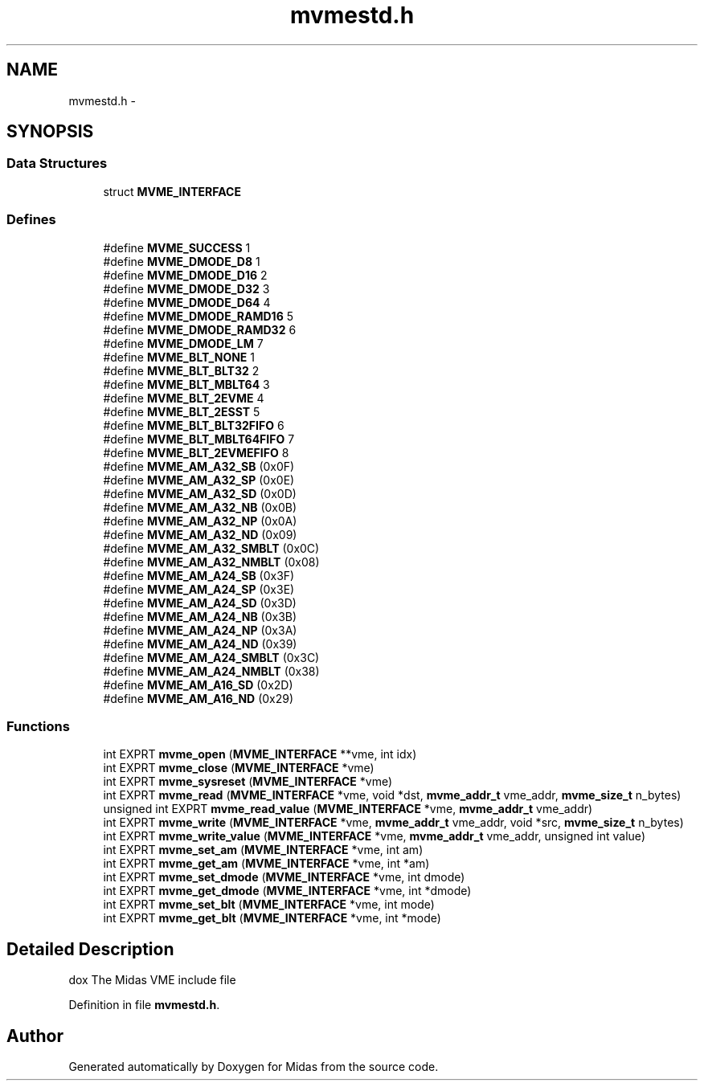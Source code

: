 .TH "mvmestd.h" 3 "31 May 2012" "Version 2.3.0-0" "Midas" \" -*- nroff -*-
.ad l
.nh
.SH NAME
mvmestd.h \- 
.SH SYNOPSIS
.br
.PP
.SS "Data Structures"

.in +1c
.ti -1c
.RI "struct \fBMVME_INTERFACE\fP"
.br
.in -1c
.SS "Defines"

.in +1c
.ti -1c
.RI "#define \fBMVME_SUCCESS\fP   1"
.br
.ti -1c
.RI "#define \fBMVME_DMODE_D8\fP   1"
.br
.ti -1c
.RI "#define \fBMVME_DMODE_D16\fP   2"
.br
.ti -1c
.RI "#define \fBMVME_DMODE_D32\fP   3"
.br
.ti -1c
.RI "#define \fBMVME_DMODE_D64\fP   4"
.br
.ti -1c
.RI "#define \fBMVME_DMODE_RAMD16\fP   5"
.br
.ti -1c
.RI "#define \fBMVME_DMODE_RAMD32\fP   6"
.br
.ti -1c
.RI "#define \fBMVME_DMODE_LM\fP   7"
.br
.ti -1c
.RI "#define \fBMVME_BLT_NONE\fP   1"
.br
.ti -1c
.RI "#define \fBMVME_BLT_BLT32\fP   2"
.br
.ti -1c
.RI "#define \fBMVME_BLT_MBLT64\fP   3"
.br
.ti -1c
.RI "#define \fBMVME_BLT_2EVME\fP   4"
.br
.ti -1c
.RI "#define \fBMVME_BLT_2ESST\fP   5"
.br
.ti -1c
.RI "#define \fBMVME_BLT_BLT32FIFO\fP   6"
.br
.ti -1c
.RI "#define \fBMVME_BLT_MBLT64FIFO\fP   7"
.br
.ti -1c
.RI "#define \fBMVME_BLT_2EVMEFIFO\fP   8"
.br
.ti -1c
.RI "#define \fBMVME_AM_A32_SB\fP   (0x0F)"
.br
.ti -1c
.RI "#define \fBMVME_AM_A32_SP\fP   (0x0E)"
.br
.ti -1c
.RI "#define \fBMVME_AM_A32_SD\fP   (0x0D)"
.br
.ti -1c
.RI "#define \fBMVME_AM_A32_NB\fP   (0x0B)"
.br
.ti -1c
.RI "#define \fBMVME_AM_A32_NP\fP   (0x0A)"
.br
.ti -1c
.RI "#define \fBMVME_AM_A32_ND\fP   (0x09)"
.br
.ti -1c
.RI "#define \fBMVME_AM_A32_SMBLT\fP   (0x0C)"
.br
.ti -1c
.RI "#define \fBMVME_AM_A32_NMBLT\fP   (0x08)"
.br
.ti -1c
.RI "#define \fBMVME_AM_A24_SB\fP   (0x3F)"
.br
.ti -1c
.RI "#define \fBMVME_AM_A24_SP\fP   (0x3E)"
.br
.ti -1c
.RI "#define \fBMVME_AM_A24_SD\fP   (0x3D)"
.br
.ti -1c
.RI "#define \fBMVME_AM_A24_NB\fP   (0x3B)"
.br
.ti -1c
.RI "#define \fBMVME_AM_A24_NP\fP   (0x3A)"
.br
.ti -1c
.RI "#define \fBMVME_AM_A24_ND\fP   (0x39)"
.br
.ti -1c
.RI "#define \fBMVME_AM_A24_SMBLT\fP   (0x3C)"
.br
.ti -1c
.RI "#define \fBMVME_AM_A24_NMBLT\fP   (0x38)"
.br
.ti -1c
.RI "#define \fBMVME_AM_A16_SD\fP   (0x2D)"
.br
.ti -1c
.RI "#define \fBMVME_AM_A16_ND\fP   (0x29)"
.br
.in -1c
.SS "Functions"

.in +1c
.ti -1c
.RI "int EXPRT \fBmvme_open\fP (\fBMVME_INTERFACE\fP **vme, int idx)"
.br
.ti -1c
.RI "int EXPRT \fBmvme_close\fP (\fBMVME_INTERFACE\fP *vme)"
.br
.ti -1c
.RI "int EXPRT \fBmvme_sysreset\fP (\fBMVME_INTERFACE\fP *vme)"
.br
.ti -1c
.RI "int EXPRT \fBmvme_read\fP (\fBMVME_INTERFACE\fP *vme, void *dst, \fBmvme_addr_t\fP vme_addr, \fBmvme_size_t\fP n_bytes)"
.br
.ti -1c
.RI "unsigned int EXPRT \fBmvme_read_value\fP (\fBMVME_INTERFACE\fP *vme, \fBmvme_addr_t\fP vme_addr)"
.br
.ti -1c
.RI "int EXPRT \fBmvme_write\fP (\fBMVME_INTERFACE\fP *vme, \fBmvme_addr_t\fP vme_addr, void *src, \fBmvme_size_t\fP n_bytes)"
.br
.ti -1c
.RI "int EXPRT \fBmvme_write_value\fP (\fBMVME_INTERFACE\fP *vme, \fBmvme_addr_t\fP vme_addr, unsigned int value)"
.br
.ti -1c
.RI "int EXPRT \fBmvme_set_am\fP (\fBMVME_INTERFACE\fP *vme, int am)"
.br
.ti -1c
.RI "int EXPRT \fBmvme_get_am\fP (\fBMVME_INTERFACE\fP *vme, int *am)"
.br
.ti -1c
.RI "int EXPRT \fBmvme_set_dmode\fP (\fBMVME_INTERFACE\fP *vme, int dmode)"
.br
.ti -1c
.RI "int EXPRT \fBmvme_get_dmode\fP (\fBMVME_INTERFACE\fP *vme, int *dmode)"
.br
.ti -1c
.RI "int EXPRT \fBmvme_set_blt\fP (\fBMVME_INTERFACE\fP *vme, int mode)"
.br
.ti -1c
.RI "int EXPRT \fBmvme_get_blt\fP (\fBMVME_INTERFACE\fP *vme, int *mode)"
.br
.in -1c
.SH "Detailed Description"
.PP 
dox The Midas VME include file 
.PP
Definition in file \fBmvmestd.h\fP.
.SH "Author"
.PP 
Generated automatically by Doxygen for Midas from the source code.

